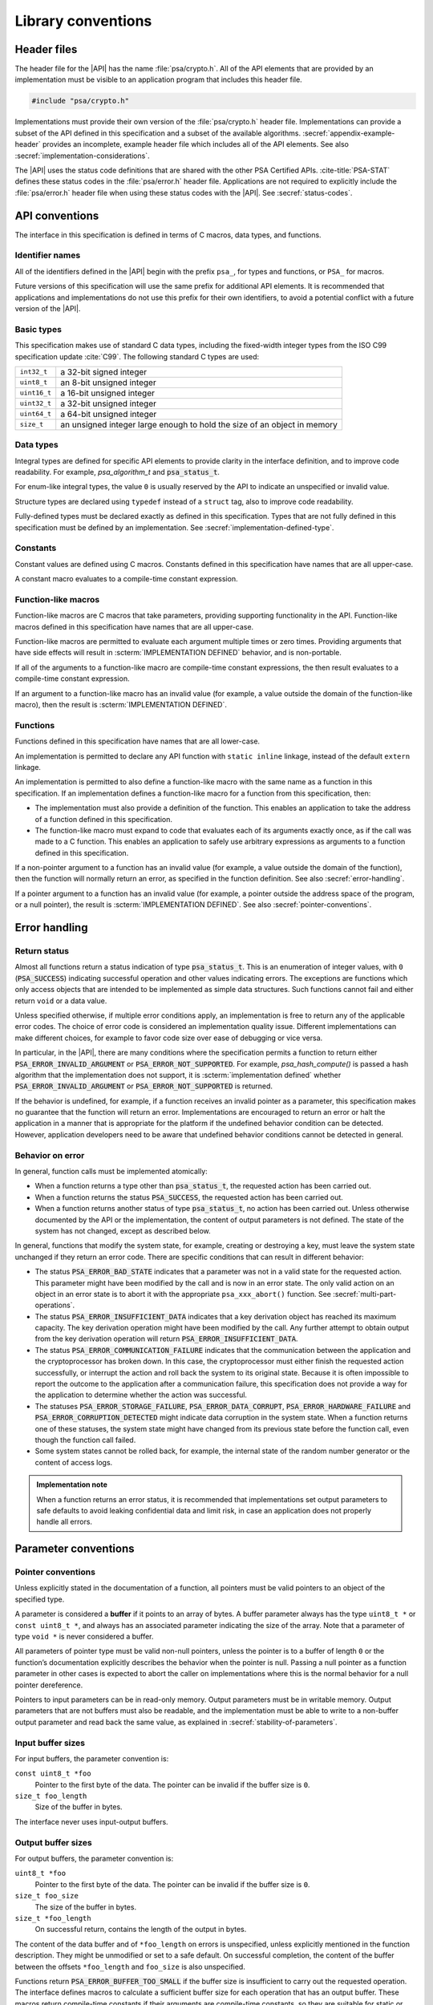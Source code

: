 .. SPDX-FileCopyrightText: Copyright 2018-2024 Arm Limited and/or its affiliates <open-source-office@arm.com>
.. SPDX-License-Identifier: CC-BY-SA-4.0 AND LicenseRef-Patent-license

.. _library-conventions:

Library conventions
-------------------

Header files
~~~~~~~~~~~~

The header file for the |API| has the name :file:`psa/crypto.h`. All of the API elements that are provided by an implementation must be visible to an application program that includes this header file.

..  code-block:: none

    #include "psa/crypto.h"

Implementations must provide their own version of the :file:`psa/crypto.h` header file. Implementations can provide a subset of the API defined in this specification and a subset of the available algorithms. :secref:`appendix-example-header` provides an incomplete, example header file which includes all of the API elements. See also :secref:`implementation-considerations`.

The |API| uses the status code definitions that are shared with the other PSA Certified APIs. :cite-title:`PSA-STAT` defines these status codes in the :file:`psa/error.h` header file. Applications are not required to explicitly include the :file:`psa/error.h` header file when using these status codes with the |API|. See :secref:`status-codes`.

.. _api-conventions:

API conventions
~~~~~~~~~~~~~~~

The interface in this specification is defined in terms of C macros, data types, and functions.

Identifier names
^^^^^^^^^^^^^^^^

All of the identifiers defined in the |API| begin with the prefix ``psa_``, for types and functions, or ``PSA_`` for macros.

Future versions of this specification will use the same prefix for additional API elements. It is recommended that applications and implementations do not use this prefix for their own identifiers, to avoid a potential conflict with a future version of the |API|.

Basic types
^^^^^^^^^^^

This specification makes use of standard C data types, including the fixed-width integer types from the ISO C99 specification update :cite:`C99`. The following standard C types are used:

..  csv-table::
    :widths: auto
    :align: left

    ``int32_t``, a 32-bit signed integer
    ``uint8_t``, an 8-bit unsigned integer
    ``uint16_t``, a 16-bit unsigned integer
    ``uint32_t``, a 32-bit unsigned integer
    ``uint64_t``, a 64-bit unsigned integer
    ``size_t``, an unsigned integer large enough to hold the size of an object in memory

Data types
^^^^^^^^^^

Integral types are defined for specific API elements to provide clarity in the interface definition, and to improve code readability. For example, `psa_algorithm_t` and :code:`psa_status_t`.

For enum-like integral types, the value ``0`` is usually reserved by the API to indicate an unspecified or invalid value.

Structure types are declared using ``typedef`` instead of a ``struct`` tag, also to improve code readability.

Fully-defined types must be declared exactly as defined in this specification. Types that are not fully defined in this specification must be defined by an implementation. See :secref:`implementation-defined-type`.

Constants
^^^^^^^^^

Constant values are defined using C macros. Constants defined in this specification have names that are all upper-case.

A constant macro evaluates to a compile-time constant expression.

Function-like macros
^^^^^^^^^^^^^^^^^^^^

Function-like macros are C macros that take parameters, providing supporting functionality in the API. Function-like macros defined in this specification have names that are all upper-case.

Function-like macros are permitted to evaluate each argument multiple times or zero times. Providing arguments that have side effects will result in :scterm:`IMPLEMENTATION DEFINED` behavior, and is non-portable.

If all of the arguments to a function-like macro are compile-time constant expressions, the then result evaluates to a compile-time constant expression.

If an argument to a function-like macro has an invalid value (for example, a value outside the domain of the function-like macro), then the result is :scterm:`IMPLEMENTATION DEFINED`.

Functions
^^^^^^^^^

Functions defined in this specification have names that are all lower-case.

An implementation is permitted to declare any API function with ``static inline`` linkage, instead of the default ``extern`` linkage.

An implementation is permitted to also define a function-like macro with the same name as a function in this specification. If an implementation defines a function-like macro for a function from this specification, then:

*   The implementation must also provide a definition of the function. This enables an application to take the address of a function defined in this specification.
*   The function-like macro must expand to code that evaluates each of its arguments exactly once, as if the call was made to a C function. This enables an application to safely use arbitrary expressions as arguments to a function defined in this specification.

If a non-pointer argument to a function has an invalid value (for example, a value outside the domain of the function), then the function will normally return an error, as specified in the function definition. See also :secref:`error-handling`.

If a pointer argument to a function has an invalid value (for example, a pointer outside the address space of the program, or a null pointer), the result is :scterm:`IMPLEMENTATION DEFINED`. See also :secref:`pointer-conventions`.


.. _error-handling:

Error handling
~~~~~~~~~~~~~~

Return status
^^^^^^^^^^^^^

Almost all functions return a status indication of type :code:`psa_status_t`. This
is an enumeration of integer values, with ``0`` (:code:`PSA_SUCCESS`) indicating
successful operation and other values indicating errors. The exceptions are
functions which only access objects that are intended to be implemented as
simple data structures. Such functions cannot fail and either return
``void`` or a data value.

Unless specified otherwise, if multiple error conditions apply, an
implementation is free to return any of the applicable error codes. The choice
of error code is considered an implementation quality issue. Different
implementations can make different choices, for example to favor code size over
ease of debugging or vice versa.

In particular, in the |API|, there are many conditions where the specification permits a function to return either :code:`PSA_ERROR_INVALID_ARGUMENT` or :code:`PSA_ERROR_NOT_SUPPORTED`.
For example, `psa_hash_compute()` is passed a hash algorithm that the implementation does not support, it is :scterm:`implementation defined` whether :code:`PSA_ERROR_INVALID_ARGUMENT` or :code:`PSA_ERROR_NOT_SUPPORTED` is returned.

.. rationale::

    This flexibility supports the `scalability design goal<scalable>`.
    It permits implementations to not check whether unsupported algorithm identifier and key type values are valid or invalid.

If the behavior is undefined, for example, if a function receives an invalid
pointer as a parameter, this specification makes no guarantee that the function
will return an error. Implementations are encouraged to return an error or halt
the application in a manner that is appropriate for the platform if the
undefined behavior condition can be detected. However, application developers need to be aware that undefined behavior conditions cannot be detected in general.

Behavior on error
^^^^^^^^^^^^^^^^^

In general, function calls must be implemented atomically:

*   When a function returns a type other than :code:`psa_status_t`, the requested
    action has been carried out.
*   When a function returns the status :code:`PSA_SUCCESS`, the requested action has
    been carried out.
*   When a function returns another status of type :code:`psa_status_t`, no action
    has been carried out. Unless otherwise documented by the API or the
    implementation, the content of output parameters is not defined. The state of
    the system has not changed, except as described below.

In general, functions that modify the system state, for example, creating or
destroying a key, must leave the system state unchanged if they return an error
code. There are specific conditions that can result in different behavior:

*   The status :code:`PSA_ERROR_BAD_STATE` indicates that a parameter was not in a
    valid state for the requested action. This parameter might have been modified
    by the call and is now in an error state. The only valid action on an
    object in an error state is to abort it with the appropriate
    ``psa_xxx_abort()`` function. See :secref:`multi-part-operations`.
*   The status :code:`PSA_ERROR_INSUFFICIENT_DATA` indicates that a key
    derivation object has reached its maximum capacity. The key derivation
    operation might have been modified by the call. Any further attempt to obtain
    output from the key derivation operation will return
    :code:`PSA_ERROR_INSUFFICIENT_DATA`.
*   The status :code:`PSA_ERROR_COMMUNICATION_FAILURE` indicates that the
    communication between the application and the cryptoprocessor has broken
    down. In this case, the cryptoprocessor must either finish the requested
    action successfully, or interrupt the action and roll back the system to its
    original state. Because it is often impossible to report the outcome to the
    application after a communication failure, this specification does not
    provide a way for the application to determine whether the action was
    successful.
*   The statuses :code:`PSA_ERROR_STORAGE_FAILURE`, :code:`PSA_ERROR_DATA_CORRUPT`, :code:`PSA_ERROR_HARDWARE_FAILURE`
    and :code:`PSA_ERROR_CORRUPTION_DETECTED` might indicate data corruption in the
    system state. When a function returns one of these statuses, the system state
    might have changed from its previous state before the function call, even
    though the function call failed.
*   Some system states cannot be rolled back, for example, the internal state of
    the random number generator or the content of access logs.

.. admonition:: Implementation note

    When a function returns an error status, it is recommended
    that implementations set output parameters to safe defaults to avoid leaking
    confidential data and limit risk, in case an application does not properly
    handle all errors.

Parameter conventions
~~~~~~~~~~~~~~~~~~~~~

.. _pointer-conventions:

Pointer conventions
^^^^^^^^^^^^^^^^^^^

Unless explicitly stated in the documentation of a function, all pointers must
be valid pointers to an object of the specified type.

A parameter is considered a **buffer** if it points to an array of bytes. A
buffer parameter always has the type ``uint8_t *`` or ``const uint8_t *``, and
always has an associated parameter indicating the size of the array. Note that a
parameter of type ``void *`` is never considered a buffer.

All parameters of pointer type must be valid non-null pointers, unless the
pointer is to a buffer of length ``0`` or the function’s documentation
explicitly describes the behavior when the pointer is null. Passing a null
pointer as a function parameter in other cases is expected to abort the caller
on implementations where this is the normal behavior for a null pointer
dereference.

Pointers to input parameters can be in read-only memory. Output parameters must
be in writable memory. Output parameters that are not buffers must also be
readable, and the implementation must be able to write to a non-buffer output
parameter and read back the same value, as explained in
:secref:`stability-of-parameters`.

Input buffer sizes
^^^^^^^^^^^^^^^^^^

For input buffers, the parameter convention is:

``const uint8_t *foo``
    Pointer to the first byte of the data. The pointer
    can be invalid if the buffer size is ``0``.

``size_t foo_length``
    Size of the buffer in bytes.

The interface never uses input-output buffers.

.. _output-buffers:

Output buffer sizes
^^^^^^^^^^^^^^^^^^^

For output buffers, the parameter convention is:

``uint8_t *foo``
    Pointer to the first byte of the data. The pointer can be
    invalid if the buffer size is ``0``.

``size_t foo_size``
    The size of the buffer in bytes.

``size_t *foo_length``
    On successful return, contains the length of the
    output in bytes.

The content of the data buffer and of ``*foo_length`` on errors is unspecified,
unless explicitly mentioned in the function description. They might be unmodified
or set to a safe default. On successful completion, the content of the buffer
between the offsets ``*foo_length`` and ``foo_size`` is also unspecified.

Functions return :code:`PSA_ERROR_BUFFER_TOO_SMALL` if the buffer size is
insufficient to carry out the requested operation. The interface defines macros
to calculate a sufficient buffer size for each operation that has an output
buffer. These macros return compile-time constants if their arguments are
compile-time constants, so they are suitable for static or stack allocation.
Refer to an individual function’s documentation for the associated output size
macro.

Some functions always return exactly as much data as the size of the output
buffer. In this case, the parameter convention changes to:

``uint8_t *foo``
    Pointer to the first byte of the output. The pointer can be
    invalid if the buffer size is ``0``.

``size_t foo_length``
    The number of bytes to return in ``foo`` if
    successful.

.. _buffer-overlap:

Overlap between parameters
^^^^^^^^^^^^^^^^^^^^^^^^^^

Output parameters that are not buffers must not overlap with any input buffer or
with any other output parameter. Otherwise, the behavior is undefined.

Output buffers can overlap with input buffers. In this event, the implementation
must return the same result as if the buffers did not overlap. The
implementation must behave as if it had copied all the inputs into temporary
memory, as far as the result is concerned. However, it is possible that overlap
between parameters will affect the performance of a function call. Overlap might
also affect memory management security if the buffer is located in memory that
the caller shares with another security context, as described in
:secref:`stability-of-parameters`.

.. _stability-of-parameters:

Stability of parameters
^^^^^^^^^^^^^^^^^^^^^^^

In some environments, it is possible for the content of a parameter to change
while a function is executing. It might also be possible for the content of an
output parameter to be read before the function terminates. This can happen if
the application is multithreaded. In some implementations, memory can be shared
between security contexts, for example, between tasks in a multitasking
operating system, between a user land task and the kernel, or between the
Non-secure world and the Secure world of a trusted execution environment.

This section describes the assumptions that an implementation can make about
function parameters, and the guarantees that the implementation must provide
about how it accesses parameters.

Parameters that are not buffers are assumed to be under the caller’s full
control. In a shared memory environment, this means that the parameter must be
in memory that is exclusively accessible by the application. In a multithreaded
environment, this means that the parameter must not be modified during the
execution, and the value of an output parameter is undetermined until the
function returns. The implementation can read an input parameter that is not a
buffer multiple times and expect to read the same data. The implementation can
write to an output parameter that is not a buffer and expect to read back the
value that it last wrote. The implementation has the same permissions on buffers
that overlap with a buffer in the opposite direction.

In an environment with multiple threads or with shared memory, the
implementation carefully accesses non-overlapping buffer parameters in order to
prevent any security risk resulting from the content of the buffer being
modified or observed during the execution of the function. In an input buffer
that does not overlap with an output buffer, the implementation reads each byte
of the input once, at most. The implementation does not read from an output
buffer that does not overlap with an input buffer. Additionally, the
implementation does not write data to a non-overlapping output buffer if this
data is potentially confidential and the implementation has not yet verified
that outputting this data is authorized.

Unless otherwise specified, the implementation must not keep a reference to any
parameter once a function call has returned.

Key types and algorithms
~~~~~~~~~~~~~~~~~~~~~~~~

Types of cryptographic keys and cryptographic algorithms are encoded separately.
Each is encoded by using an integral type: `psa_key_type_t` and
`psa_algorithm_t`, respectively.

There is some overlap in the information conveyed by key types and algorithms.
Both types contain enough information, so that the meaning of an algorithm type
value does not depend on what type of key it is used with, and vice versa.
However, the particular instance of an algorithm might depend on the key type. For
example, the algorithm `PSA_ALG_GCM` can be instantiated as any AEAD algorithm
using the GCM mode over a block cipher. The underlying block cipher is
determined by the key type.

Key types do not encode the key size. For example, AES-128, AES-192 and AES-256
share a key type `PSA_KEY_TYPE_AES`.

Structure of key types and algorithms
^^^^^^^^^^^^^^^^^^^^^^^^^^^^^^^^^^^^^

Both types use a partial bitmask structure, which allows the analysis and
building of values from parts. However, the interface defines constants, so that
applications do not need to depend on the encoding, and an implementation might
only care about the encoding for code size optimization.

The encodings follows a few conventions:

*   The highest bit is a vendor flag. Current and future versions of this
    specification will only define values where this bit is clear.
    Implementations that wish to define additional implementation-specific values
    must use values where this bit is set, to avoid conflicts with future
    versions of this specification.
*   The next few highest bits indicate the algorithm or key category:
    hash, MAC, symmetric cipher, asymmetric encryption, and so on.
*   The following bits identify a family of algorithms or keys in a category-dependent
    manner.
*   In some categories and algorithm families, the lowest-order bits indicate a
    variant in a systematic way. For example, algorithm families that are
    parametrized around a hash function encode the hash in the 8 lowest bits.

The :secref:`appendix-encodings` appendix provides a full definition of the encoding of key types and algorithm identifiers.


.. _concurrency:

Concurrent calls
~~~~~~~~~~~~~~~~

In some environments, an application can make calls to the |API| in
separate threads. In such an environment, *concurrent calls* are two or more
calls to the API whose execution can overlap in time.

**Sequential consistency**
    The result of two or more concurrent calls must be consistent with the
    same set of calls being executed sequentially in some order, provided that
    the calls obey the following constraints:

    *   There is no overlap between an output parameter of one call and an
        input or output parameter of another call. Overlap between input
        parameters is permitted.

    *   A call to :code:`psa_destroy_key()` must not overlap with a concurrent
        call to any of the following functions:

        -   Any call where the same key identifier is a parameter to the call.
        -   Any call in a multi-part operation, where the same key identifier
            was used as a parameter to a previous step in the multi-part
            operation.

    *   Concurrent calls must not use the same operation object.

    If any of these constraints are violated, the behavior is undefined.

    The consistency requirement does not apply to errors that arise
    from resource failures or limitations. For example, errors resulting from
    resource exhaustion can arise in concurrent execution that do not arise in
    sequential execution.

    As an example of this rule: suppose two calls are executed concurrently
    which both attempt to create a new key with the same key identifier that is
    not already in the key store. Then:

    *   If one call returns :code:`PSA_ERROR_ALREADY_EXISTS`, then the other
        call must succeed.
    *   If one of the calls succeeds, then the other must fail: either with
        :code:`PSA_ERROR_ALREADY_EXISTS` or some other error status.
    *   Both calls can fail with error codes that are not
        :code:`PSA_ERROR_ALREADY_EXISTS`.

**Parameter stability**
    If the application concurrently modifies an input parameter while a
    function call is in progress, the behavior is undefined.

Individual implementations can provide additional guarantees.
